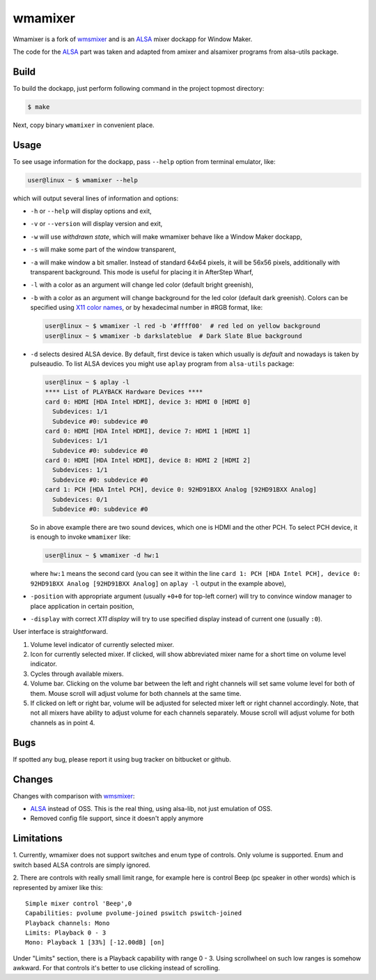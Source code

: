 wmamixer
========

Wmamixer is a fork of `wmsmixer`_ and is an `ALSA`_ mixer dockapp for Window
Maker.

The code for the `ALSA`_ part was taken and adapted from amixer and alsamixer
programs from alsa-utils package.

.. image:: /images/wmamixer.gif?raw=true
   :alt: wmamixer overview

Build
-----

To build the dockapp, just perform following command in the project topmost
directory:

.. code:: shell-session

   $ make

Next, copy binary ``wmamixer`` in convenient place.

Usage
-----

To see usage information for the dockapp, pass ``--help`` option from terminal
emulator, like:

.. code:: shell-session

   user@linux ~ $ wmamixer --help

which will output several lines of information and options:

* ``-h`` or ``--help`` will display options and exit,
* ``-v`` or ``--version`` will display version and exit,
* ``-w`` will use *withdrawn state*, which will make wmamixer behave like a
  Window Maker dockapp,
* ``-s`` will make some part of the window transparent,
* ``-a`` will make window a bit smaller. Instead of standard 64x64 pixels, it
  will be 56x56 pixels, additionally with transparent background. This mode is
  useful for placing it in AfterStep Wharf,
* ``-l`` with a color as an argument will change led color (default bright
  greenish),
* ``-b`` with a color as an argument will change background for the led color
  (default dark greenish). Colors can be specified using `X11 color names`_, or
  by hexadecimal number in #RGB format, like:

  .. code:: shell-session

     user@linux ~ $ wmamixer -l red -b '#ffff00'  # red led on yellow background
     user@linux ~ $ wmamixer -b darkslateblue  # Dark Slate Blue background

* ``-d`` selects desired ALSA device. By default, first device is taken which
  usually is `default` and nowadays is taken by pulseaudio. To list ALSA
  devices you might use ``aplay`` program from ``alsa-utils`` package:

  .. code:: shell-session

     user@linux ~ $ aplay -l
     **** List of PLAYBACK Hardware Devices ****
     card 0: HDMI [HDA Intel HDMI], device 3: HDMI 0 [HDMI 0]
       Subdevices: 1/1
       Subdevice #0: subdevice #0
     card 0: HDMI [HDA Intel HDMI], device 7: HDMI 1 [HDMI 1]
       Subdevices: 1/1
       Subdevice #0: subdevice #0
     card 0: HDMI [HDA Intel HDMI], device 8: HDMI 2 [HDMI 2]
       Subdevices: 1/1
       Subdevice #0: subdevice #0
     card 1: PCH [HDA Intel PCH], device 0: 92HD91BXX Analog [92HD91BXX Analog]
       Subdevices: 0/1
       Subdevice #0: subdevice #0

  So in above example there are two sound devices, which one is HDMI and the
  other PCH. To select PCH device, it is enough to invoke ``wmamixer`` like:

  .. code:: shell-session

     user@linux ~ $ wmamixer -d hw:1

  where ``hw:1`` means the second card (you can see it within the line ``card
  1: PCH [HDA Intel PCH], device 0: 92HD91BXX Analog [92HD91BXX Analog]`` on
  ``aplay -l`` output in the example above),
* ``-position`` with appropriate argument (usually ``+0+0`` for top-left
  corner) will try to convince window manager to place application in certain
  position,
* ``-display`` with correct *X11 display* will try to use specified display
  instead of current one (usually ``:0``).

User interface is straightforward.

.. image:: /images/wmamixer_gui.png
   :alt: wmamixer gui elements

1. Volume level indicator of currently selected mixer.
2. Icon for currently selected mixer. If clicked, will show abbreviated mixer
   name for a short time on volume level indicator.
3. Cycles through available mixers.
4. Volume bar. Clicking on the volume bar between the left and right channels
   will set same volume level for both of them. Mouse scroll will adjust
   volume for both channels at the same time.
5. If clicked on left or right bar, volume will be adjusted for selected mixer
   left or right channel accordingly. Note, that not all mixers have ability to
   adjust volume for each channels separately. Mouse scroll will adjust volume
   for both channels as in point 4.

Bugs
----

If spotted any bug, please report it using bug tracker on bitbucket or github.

Changes
-------

Changes with comparison with `wmsmixer`_:

* `ALSA`_ instead of OSS. This is the real thing, using alsa-lib, not just
  emulation of OSS.
* Removed config file support, since it doesn't apply anymore

Limitations
-----------

1. Currently, wmamixer does not support switches and enum type of controls.
Only volume is supported. Enum and switch based ALSA controls are simply
ignored.

2. There are controls with really small limit range, for example here is
control Beep (pc speaker in other words) which is represented by amixer like
this::

    Simple mixer control 'Beep',0
    Capabilities: pvolume pvolume-joined pswitch pswitch-joined
    Playback channels: Mono
    Limits: Playback 0 - 3
    Mono: Playback 1 [33%] [-12.00dB] [on]

Under "Limits" section, there is a Playback capability with range 0 - 3. Using
scrollwheel on such low ranges is somehow awkward. For that controls it's
better to use clicking instead of scrolling.

.. _wmsmixer: http://web.archive.org/web/20081024034859/http://www.hibernaculum.net/wmsmixer/index.php
.. _ALSA: http://www.alsa-project.org
.. _X11 color names: https://en.wikipedia.org/wiki/X11_color_names
